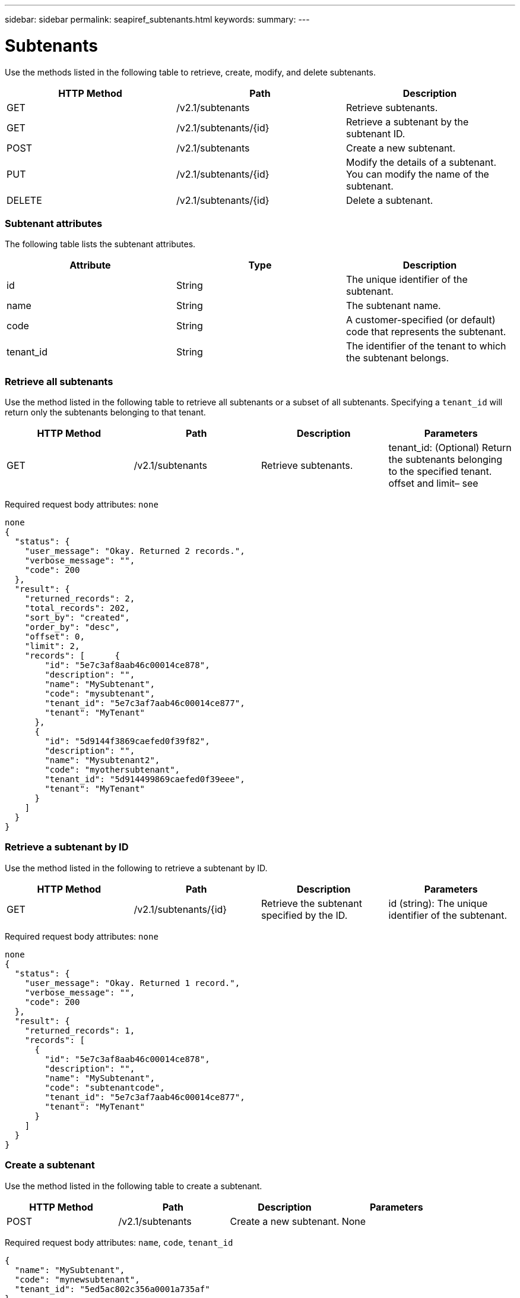---
sidebar: sidebar
permalink: seapiref_subtenants.html
keywords:
summary:
---

= Subtenants
:hardbreaks:
:nofooter:
:icons: font
:linkattrs:
:imagesdir: ./media/

//
// This file was created with NDAC Version 2.0 (August 17, 2020)
//
// 2020-10-19 09:25:10.172017
//

[.lead]
Use the methods listed in the following table to retrieve, create, modify, and delete subtenants.

|===
|HTTP Method |Path |Description

|GET
|/v2.1/subtenants
|Retrieve subtenants.
|GET
|/v2.1/subtenants/{id}
|Retrieve a subtenant by the subtenant ID.
|POST
|/v2.1/subtenants
|Create a new subtenant.
|PUT
|/v2.1/subtenants/{id}
|Modify the details of a subtenant. You can modify the name of the subtenant.
|DELETE
|/v2.1/subtenants/{id}
|Delete a subtenant.
|===

=== Subtenant attributes

The following table lists the subtenant attributes. 

|===
|Attribute |Type |Description

|id
|String
|The unique identifier of the subtenant.
|name
|String
|The subtenant name.
|code
|String
|A customer-specified (or default) code that represents the subtenant.
|tenant_id
|String
|The identifier of the tenant to which the subtenant belongs.
|===

=== Retrieve all subtenants

Use the method listed in the following table to retrieve all subtenants or a subset of all subtenants. Specifying a `tenant_id` will return only the subtenants belonging to that tenant.

|===
|HTTP Method |Path |Description |Parameters

|GET
|/v2.1/subtenants
|Retrieve subtenants.
|tenant_id: (Optional) Return the subtenants belonging to the specified tenant.
offset and limit– see  
|===

Required request body attributes: `none`

....
none
{
  "status": {
    "user_message": "Okay. Returned 2 records.",
    "verbose_message": "",
    "code": 200
  },
  "result": {
    "returned_records": 2,
    "total_records": 202,
    "sort_by": "created",
    "order_by": "desc",
    "offset": 0,
    "limit": 2,
    "records": [      {
        "id": "5e7c3af8aab46c00014ce878",
        "description": "",
        "name": "MySubtenant",
        "code": "mysubtenant",
        "tenant_id": "5e7c3af7aab46c00014ce877",
        "tenant": "MyTenant"
      },
      {
        "id": "5d9144f3869caefed0f39f82",
        "description": "",
        "name": "Mysubtenant2",
        "code": "myothersubtenant",
        "tenant_id": "5d914499869caefed0f39eee",
        "tenant": "MyTenant"
      }
    ]
  }
}
....

=== Retrieve a subtenant by ID

Use the method listed in the following to retrieve a subtenant by ID.

|===
|HTTP Method |Path |Description |Parameters

|GET
|/v2.1/subtenants/{id}
|Retrieve the subtenant specified by the ID.
|id (string): The unique identifier of the subtenant.
|===

Required request body attributes: `none`

....
none
{
  "status": {
    "user_message": "Okay. Returned 1 record.",
    "verbose_message": "",
    "code": 200
  },
  "result": {
    "returned_records": 1,
    "records": [
      {
        "id": "5e7c3af8aab46c00014ce878",
        "description": "",
        "name": "MySubtenant",
        "code": "subtenantcode",
        "tenant_id": "5e7c3af7aab46c00014ce877",
        "tenant": "MyTenant"
      }
    ]
  }
}
....

=== Create a subtenant

Use the method listed in the following table to create a subtenant.

|===
|HTTP Method |Path |Description |Parameters

|POST
|/v2.1/subtenants
|Create a new subtenant.
|None
|===

Required request body attributes:  `name`, `code`, `tenant_id`

....
{
  "name": "MySubtenant",
  "code": "mynewsubtenant",
  "tenant_id": "5ed5ac802c356a0001a735af"
}
{
  "status": {
    "user_message": "Okay. New resource created.",
    "verbose_message": "",
    "code": 201
  },
  "result": {
    "returned_records": 1,
    "records": [
      {
        "id": "5ecefbbef418b40001f20bd6",
        "description": "",
        "name": "MyNewSubtenant",
        "code": "mynewsubtenant",
        "tenant_id": "5e7c3af7aab46c00014ce877",
        "tenant": "MyTenant"
      }
    ]
  }
}
....

=== Modify a subtenant by ID

Use the method listed in the following table to modify a subtenant by ID.

|===
|HTTP Method |Path |Description |Parameters

|PUT
|/v2.1/subtenants/{id}
|Modify the subtenant specified by the ID. You can change the subtenant name.
|id (string): The unique identifier of the subtenant.
|===

Required request body attributes:  `name`

....
{
  "name": "MyModifiedSubtenant"
}
{
  "status": {
    "user_message": "Okay. Returned 1 record.",
    "verbose_message": "",
    "code": 200
  },
  "result": {
    "returned_records": 1,
    "records": [
      {
        "id": "5ecefbbef418b40001f20bd6",
        "description": "",
        "name": "MyNewSubtenant",
        "code": "mynewsubtenant",
        "tenant_id": "5e7c3af7aab46c00014ce877",
        "tenant": "MyTenant"
      }
    ]
  }
}
....

=== Delete a subtenant by ID

Use the method listed in the following table to delete a subtenant by ID.

|===
|HTTP Method |Path |Description |Parameters

|DELETE
|/v2.1/subtenants/{id}
|Delete the subtenant specified by the ID.
|id (string): The unique identifier of the subtenant.
|===

Required request body attributes: `none`

....
none
No content for succesful delete
....


